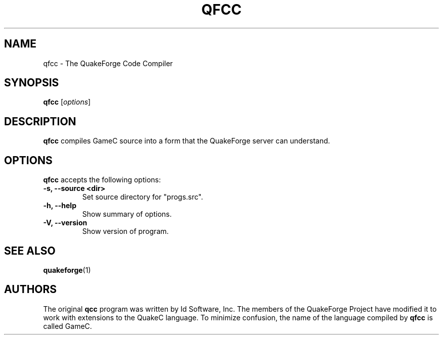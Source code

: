 .\"                              hey, Emacs:   -*- nroff -*-
.\" qfcc is free software; you can redistribute it and/or modify
.\" it under the terms of the GNU General Public License as published by
.\" the Free Software Foundation; either version 2 of the License, or
.\" (at your option) any later version.
.\"
.\" This program is distributed in the hope that it will be useful,
.\" but WITHOUT ANY WARRANTY; without even the implied warranty of
.\" MERCHANTABILITY or FITNESS FOR A PARTICULAR PURPOSE.  See the
.\" GNU General Public License for more details.
.\"
.\" You should have received a copy of the GNU General Public License
.\" along with this program; see the file COPYING.  If not, write to
.\" the Free Software Foundation, 675 Mass Ave, Cambridge, MA 02139, USA.
.\"
.TH QFCC 1 "February 21, 2001" QuakeForge QuakeForge\ Developer\'s\ Manual
.\" Please update the above date whenever this man page is modified.
.\"
.\" Some roff macros, for reference:
.\" .nh        disable hyphenation
.\" .hy        enable hyphenation
.\" .ad l      left justify
.\" .ad b      justify to both left and right margins (default)
.\" .nf        disable filling
.\" .fi        enable filling
.\" .br        insert line break
.\" .sp <n>    insert n+1 empty lines
.\" for manpage-specific macros, see man(7)
.SH NAME
qfcc \- The QuakeForge Code Compiler
.SH SYNOPSIS
.B qfcc
.RI [ options ]
.SH DESCRIPTION
\fBqfcc\fP compiles GameC source into a form that the QuakeForge server can
understand.
.PP
.SH OPTIONS
\fBqfcc\fP accepts the following options:
.TP
.B \-s, \-\-source <dir>
Set source directory for "progs.src".
.TP
.B \-h, \-\-help
Show summary of options.
.TP
.B \-V, \-\-version
Show version of program.
.SH "SEE ALSO"
.BR quakeforge (1)
.SH AUTHORS
The original \fBqcc\fP program was written by Id Software, Inc. The members of
the QuakeForge Project have modified it to work with extensions to the QuakeC
language. To minimize confusion, the name of the language compiled by \fBqfcc\fP
is called GameC.

